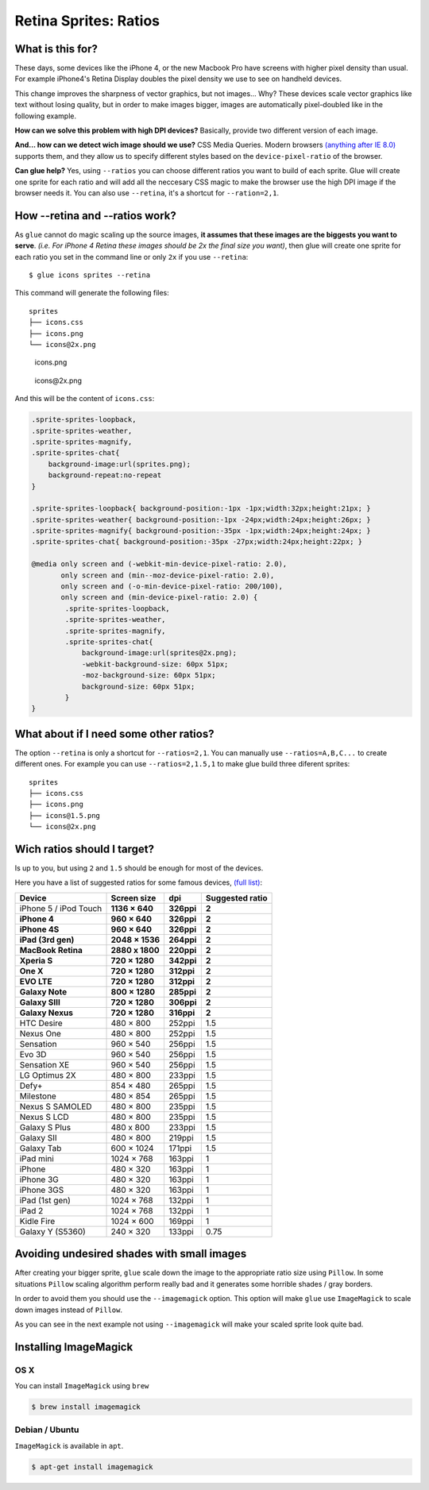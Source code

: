 Retina Sprites: Ratios
=======================

What is this for?
------------------

These days, some devices like the iPhone 4, or the new Macbook Pro have screens with higher pixel density than usual. For example iPhone4's Retina Display doubles the pixel density we use to see on handheld devices.

This change improves the sharpness of vector graphics, but not images... Why? These devices scale vector graphics like text without losing quality, but in order to make images bigger, images are automatically pixel-doubled like in the following example.

.. image:: img/nonretina.png

**How can we solve this problem with high DPI devices?**
Basically, provide two different version of each image.

.. image:: img/retina.png

**And... how can we detect wich image should we use?** CSS Media Queries. Modern browsers `(anything after IE 8.0) <http://caniuse.com/#feat=css-mediaqueries>`_ supports them, and they allow us to specify different styles based on the ``device-pixel-ratio`` of the browser.

**Can glue help?** Yes, using ``--ratios`` you can choose different ratios you want to build of each sprite. Glue will create one sprite for each ratio and will add all the neccesary CSS magic to make the browser use the high DPI image if the browser needs it. You can also use ``--retina``, it's a shortcut for ``--ration=2,1``.


How --retina and --ratios work?
-------------------------------

As ``glue`` cannot do magic scaling up the source images, **it assumes that these images are the biggests you want to serve**. *(i.e. For iPhone 4 Retina these images should be 2x the final size you want)*, then glue will create one sprite for each ratio you set in the command line or only ``2x`` if you use ``--retina``::

    $ glue icons sprites --retina

This command will generate the following files::

    sprites
    ├── icons.css
    ├── icons.png
    └── icons@2x.png


.. figure:: img/sprites.png

    icons.png


.. figure:: img/sprites@2x.png

    icons\@2x.png


And this will be the content of ``icons.css``:

.. code-block:: css

    .sprite-sprites-loopback,
    .sprite-sprites-weather,
    .sprite-sprites-magnify,
    .sprite-sprites-chat{
        background-image:url(sprites.png);
        background-repeat:no-repeat
    }

    .sprite-sprites-loopback{ background-position:-1px -1px;width:32px;height:21px; }
    .sprite-sprites-weather{ background-position:-1px -24px;width:24px;height:26px; }
    .sprite-sprites-magnify{ background-position:-35px -1px;width:24px;height:24px; }
    .sprite-sprites-chat{ background-position:-35px -27px;width:24px;height:22px; }

    @media only screen and (-webkit-min-device-pixel-ratio: 2.0),
           only screen and (min--moz-device-pixel-ratio: 2.0),
           only screen and (-o-min-device-pixel-ratio: 200/100),
           only screen and (min-device-pixel-ratio: 2.0) {
            .sprite-sprites-loopback,
            .sprite-sprites-weather,
            .sprite-sprites-magnify,
            .sprite-sprites-chat{
                background-image:url(sprites@2x.png);
                -webkit-background-size: 60px 51px;
                -moz-background-size: 60px 51px;
                background-size: 60px 51px;
            }
    }

What about if I need some other ratios?
---------------------------------------

The option ``--retina`` is only a shortcut for ``--ratios=2,1``. You can manually use ``--ratios=A,B,C...`` to create different ones.
For example you can use ``--ratios=2,1.5,1`` to make glue build three diferent sprites::

    sprites
    ├── icons.css
    ├── icons.png
    ├── icons@1.5.png
    └── icons@2x.png

Wich ratios should I target?
----------------------------

Is up to you, but using ``2`` and ``1.5`` should be enough for most of the devices.

Here you have a list of suggested ratios for some famous devices, `(full list) <http://en.wikipedia.org/wiki/List_of_displays_by_pixel_density>`_:

===================== ================ ============ ================
Device                Screen size      dpi          Suggested ratio
===================== ================ ============ ================
iPhone 5 / iPod Touch **1136 × 640**     **326ppi**   **2**
**iPhone 4**          **960 × 640**    **326ppi**   **2**
**iPhone 4S**         **960 × 640**    **326ppi**   **2**
**iPad (3rd gen)**    **2048 × 1536**  **264ppi**   **2**
**MacBook Retina**    **2880 x 1800**  **220ppi**   **2**
**Xperia S**          **720 × 1280**   **342ppi**   **2**
**One X**             **720 × 1280**   **312ppi**   **2**
**EVO LTE**           **720 × 1280**   **312ppi**   **2**
**Galaxy Note**       **800 × 1280**   **285ppi**   **2**
**Galaxy SIII**       **720 × 1280**   **306ppi**   **2**
**Galaxy Nexus**      **720 × 1280**   **316ppi**   **2**
HTC Desire            480 × 800        252ppi       1.5
Nexus One             480 × 800        252ppi       1.5
Sensation             960 × 540        256ppi       1.5
Evo 3D                960 × 540        256ppi       1.5
Sensation XE          960 × 540        256ppi       1.5
LG Optimus 2X         480 × 800        233ppi       1.5
Defy+                 854 × 480        265ppi       1.5
Milestone             480 × 854        265ppi       1.5
Nexus S SAMOLED       480 × 800        235ppi       1.5
Nexus S LCD           480 × 800        235ppi       1.5
Galaxy S Plus         480 x 800        233ppi       1.5
Galaxy SII            480 × 800        219ppi       1.5
Galaxy Tab            600 × 1024       171ppi       1.5
iPad mini             1024 × 768       163ppi       1
iPhone                480 × 320        163ppi       1
iPhone 3G             480 × 320        163ppi       1
iPhone 3GS            480 × 320        163ppi       1
iPad (1st gen)        1024 × 768       132ppi       1
iPad 2                1024 × 768       132ppi       1
Kidle Fire            1024 × 600       169ppi       1
Galaxy Y (S5360)      240 × 320        133ppi       0.75
===================== ================ ============ ================

Avoiding undesired shades with small images
-------------------------------------------

After creating your bigger sprite, ``glue`` scale down the image to the appropriate ratio size using ``Pillow``. In some situations ``Pillow`` scaling algorithm perform really bad and it generates some horrible shades / gray borders.

In order to avoid them you should use the ``--imagemagick`` option. This option will make ``glue`` use ``ImageMagick`` to scale down images instead of ``Pillow``.

As you can see in the next example not using ``--imagemagick`` will make your scaled sprite look quite bad.

.. figure:: img/retina_borders.png


Installing ImageMagick
----------------------

OS X
++++
You can install ``ImageMagick`` using ``brew``

.. code-block:: bash

    $ brew install imagemagick

Debian / Ubuntu
+++++++++++++++
``ImageMagick`` is available in ``apt``.

.. code-block:: bash

    $ apt-get install imagemagick
